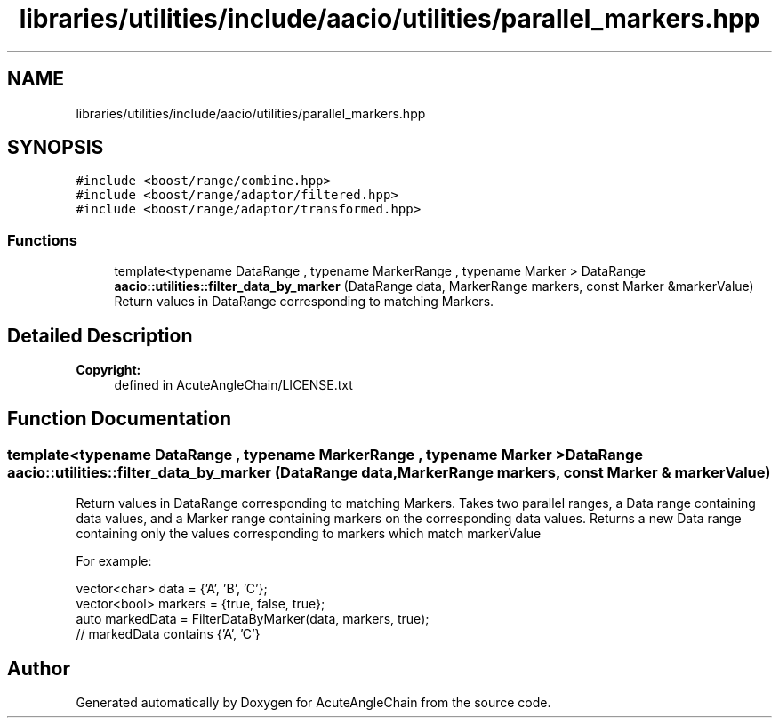 .TH "libraries/utilities/include/aacio/utilities/parallel_markers.hpp" 3 "Sun Jun 3 2018" "AcuteAngleChain" \" -*- nroff -*-
.ad l
.nh
.SH NAME
libraries/utilities/include/aacio/utilities/parallel_markers.hpp
.SH SYNOPSIS
.br
.PP
\fC#include <boost/range/combine\&.hpp>\fP
.br
\fC#include <boost/range/adaptor/filtered\&.hpp>\fP
.br
\fC#include <boost/range/adaptor/transformed\&.hpp>\fP
.br

.SS "Functions"

.in +1c
.ti -1c
.RI "template<typename DataRange , typename MarkerRange , typename Marker > DataRange \fBaacio::utilities::filter_data_by_marker\fP (DataRange data, MarkerRange markers, const Marker &markerValue)"
.br
.RI "Return values in DataRange corresponding to matching Markers\&. "
.in -1c
.SH "Detailed Description"
.PP 

.PP
\fBCopyright:\fP
.RS 4
defined in AcuteAngleChain/LICENSE\&.txt 
.RE
.PP

.SH "Function Documentation"
.PP 
.SS "template<typename DataRange , typename MarkerRange , typename Marker > DataRange aacio::utilities::filter_data_by_marker (DataRange data, MarkerRange markers, const Marker & markerValue)"

.PP
Return values in DataRange corresponding to matching Markers\&. Takes two parallel ranges, a Data range containing data values, and a Marker range containing markers on the corresponding data values\&. Returns a new Data range containing only the values corresponding to markers which match markerValue
.PP
For example: 
.PP
.nf
vector<char> data = {'A', 'B', 'C'};
vector<bool> markers = {true, false, true};
auto markedData = FilterDataByMarker(data, markers, true);
// markedData contains {'A', 'C'}

.fi
.PP
 
.SH "Author"
.PP 
Generated automatically by Doxygen for AcuteAngleChain from the source code\&.
